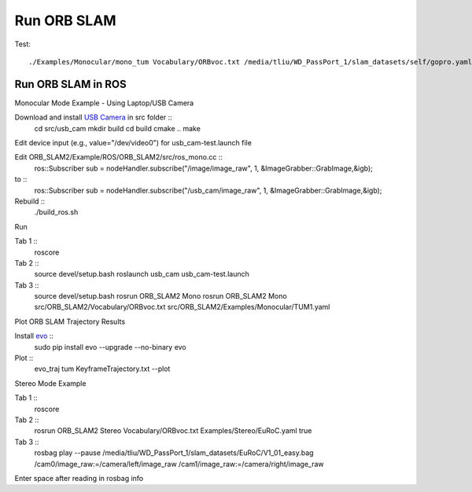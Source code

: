 Run ORB SLAM
=================


Test: ::

    ./Examples/Monocular/mono_tum Vocabulary/ORBvoc.txt /media/tliu/WD_PassPort_1/slam_datasets/self/gopro.yaml /media/tliu/WD_PassPort_1/slam_datasets/self/nbrf/set1


Run ORB SLAM in ROS
---------------------

Monocular Mode Example - Using Laptop/USB Camera

Download and install `USB Camera <https://github.com/bosch-ros-pkg/usb_cam/>`_ in src folder ::
    cd src/usb_cam
    mkdir build
    cd build
    cmake ..
    make

Edit device input (e.g., value="/dev/video0") for usb_cam-test.launch file

Edit ORB_SLAM2/Example/ROS/ORB_SLAM2/src/ros_mono.cc ::
    ros::Subscriber sub = nodeHandler.subscribe("/image/image_raw", 1, &ImageGrabber::GrabImage,&igb);
to ::
    ros::Subscriber sub = nodeHandler.subscribe("/usb_cam/image_raw", 1, &ImageGrabber::GrabImage,&igb);

Rebuild ::
    ./build_ros.sh

Run 

Tab 1 ::
    roscore

Tab 2 ::
    source devel/setup.bash
    roslaunch usb_cam usb_cam-test.launch
    
Tab 3 ::
    source devel/setup.bash
    rosrun ORB_SLAM2 Mono rosrun ORB_SLAM2 Mono src/ORB_SLAM2/Vocabulary/ORBvoc.txt src/ORB_SLAM2/Examples/Monocular/TUM1.yaml 


Plot ORB SLAM Trajectory Results

Install `evo <https://github.com/MichaelGrupp/evo/>`_ ::
    sudo pip install evo --upgrade --no-binary evo

Plot ::
    evo_traj tum KeyframeTrajectory.txt --plot



Stereo Mode Example

Tab 1 ::
    roscore

Tab 2 ::
    rosrun ORB_SLAM2 Stereo Vocabulary/ORBvoc.txt Examples/Stereo/EuRoC.yaml true

Tab 3 ::
    rosbag play --pause /media/tliu/WD_PassPort_1/slam_datasets/EuRoC/V1_01_easy.bag /cam0/image_raw:=/camera/left/image_raw /cam1/image_raw:=/camera/right/image_raw

Enter space after reading in rosbag info


